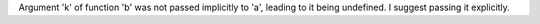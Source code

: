 Argument 'k' of function 'b' was not passed implicitly to 'a', leading to it being undefined. I suggest passing it explicitly.
